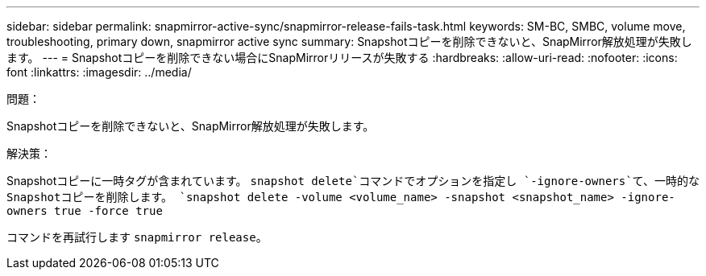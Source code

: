 ---
sidebar: sidebar 
permalink: snapmirror-active-sync/snapmirror-release-fails-task.html 
keywords: SM-BC, SMBC, volume move, troubleshooting, primary down, snapmirror active sync 
summary: Snapshotコピーを削除できないと、SnapMirror解放処理が失敗します。 
---
= Snapshotコピーを削除できない場合にSnapMirrorリリースが失敗する
:hardbreaks:
:allow-uri-read: 
:nofooter: 
:icons: font
:linkattrs: 
:imagesdir: ../media/


.問題：
[role="lead"]
Snapshotコピーを削除できないと、SnapMirror解放処理が失敗します。

.解決策：
Snapshotコピーに一時タグが含まれています。 `snapshot delete`コマンドでオプションを指定し `-ignore-owners`て、一時的なSnapshotコピーを削除します。
`snapshot delete -volume <volume_name> -snapshot <snapshot_name> -ignore-owners true -force true`

コマンドを再試行します `snapmirror release`。
